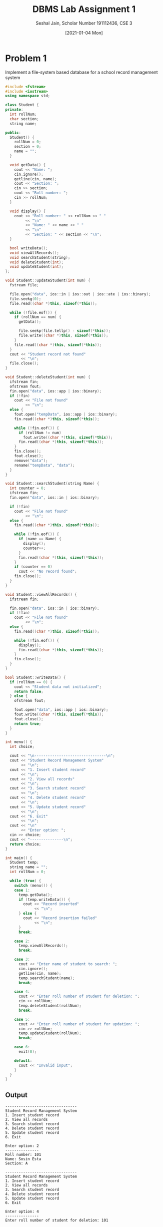 #+title: DBMS Lab Assignment 1
#+subtitle: Seshal Jain, Scholar Number 191112436, CSE 3
#+options: h:2 num:nil toc:nil author:nil
#+date: [2021-01-04 Mon]
#+LATEX_HEADER: \usepackage[margin=0.5in]{geometry}

* Problem 1
Implement a file-system based database for a school record management system
#+BEGIN_SRC cpp :tangle l1p1.cpp
#include <fstream>
#include <iostream>
using namespace std;

class Student {
private:
  int rollNum;
  char section;
  string name;

public:
  Student() {
    rollNum = 0;
    section = 0;
    name = "";
  }

  void getData() {
    cout << "Name: ";
    cin.ignore();
    getline(cin, name);
    cout << "Section: ";
    cin >> section;
    cout << "Roll number: ";
    cin >> rollNum;
  }

  void display() {
    cout << "Roll number: " << rollNum << " "
         << "\n"
         << "Name: " << name << " "
         << "\n"
         << "Section: " << section << "\n";
  }

  bool writeData();
  void viewAllRecords();
  void searchStudent(string);
  void deleteStudent(int);
  void updateStudent(int);
};

void Student::updateStudent(int num) {
  fstream file;

  file.open("data", ios::in | ios::out | ios::ate | ios::binary);
  file.seekg(0);
  file.read((char *)this, sizeof(*this));

  while (!file.eof()) {
    if (rollNum == num) {
      getData();

      file.seekp(file.tellp() - sizeof(*this));
      file.write((char *)this, sizeof(*this));
    }
    file.read((char *)this, sizeof(*this));
  }
  cout << "Student record not found"
       << "\n";
  file.close();
}

void Student::deleteStudent(int num) {
  ifstream fin;
  ofstream fout;
  fin.open("data", ios::app | ios::binary);
  if (!fin)
    cout << "File not found"
         << "\n";
  else {
    fout.open("tempData", ios::app | ios::binary);
    fin.read((char *)this, sizeof(*this));

    while (!fin.eof()) {
      if (rollNum != num)
        fout.write((char *)this, sizeof(*this));
      fin.read((char *)this, sizeof(*this));
    }
    fin.close();
    fout.close();
    remove("data");
    rename("tempData", "data");
  }
}

void Student::searchStudent(string Name) {
  int counter = 0;
  ifstream fin;
  fin.open("data", ios::in | ios::binary);

  if (!fin)
    cout << "File not found"
         << "\n";
  else {
    fin.read((char *)this, sizeof(*this));

    while (!fin.eof()) {
      if (name == Name) {
        display();
        counter++;
      }
      fin.read((char *)this, sizeof(*this));
    }
    if (counter == 0)
      cout << "No record found";
    fin.close();
  }
}

void Student::viewAllRecords() {
  ifstream fin;

  fin.open("data", ios::in | ios::binary);
  if (!fin)
    cout << "File not found"
         << "\n";
  else {
    fin.read((char *)this, sizeof(*this));

    while (!fin.eof()) {
      display();
      fin.read((char *)this, sizeof(*this));
    }
    fin.close();
  }
}

bool Student::writeData() {
  if (rollNum == 0) {
    cout << "Student data not initialized";
    return false;
  } else {
    ofstream fout;

    fout.open("data", ios::app | ios::binary);
    fout.write((char *)this, sizeof(*this));
    fout.close();
    return true;
  }
}

int menu() {
  int choice;

  cout << "\n--------------------------------\n";
  cout << "Student Record Management System"
       << "\n";
  cout << "1. Insert student record"
       << "\n";
  cout << "2. View all records"
       << "\n";
  cout << "3. Search student record"
       << "\n";
  cout << "4. Delete student record"
       << "\n";
  cout << "5. Update student record"
       << "\n";
  cout << "6. Exit"
       << "\n";
  cout << "\n"
       << "Enter option: ";
  cin >> choice;
  cout << "---------------\n";
  return choice;
}

int main() {
  Student temp;
  string name = "";
  int rollNum = 0;

  while (true) {
    switch (menu()) {
    case 1:
      temp.getData();
      if (temp.writeData()) {
        cout << "Record inserted"
             << "\n";
      } else {
        cout << "Record insertion failed"
             << "\n";
      }
      break;

    case 2:
      temp.viewAllRecords();
      break;

    case 3:
      cout << "Enter name of student to search: ";
      cin.ignore();
      getline(cin, name);
      temp.searchStudent(name);
      break;

    case 4:
      cout << "Enter roll number of student for deletion: ";
      cin >> rollNum;
      temp.deleteStudent(rollNum);
      break;

    case 5:
      cout << "Enter roll number of student for updation: ";
      cin >> rollNum;
      temp.updateStudent(rollNum);
      break;

    case 6:
      exit(0);

    default:
      cout << "Invalid input";
    }
  }
}
#+END_SRC
** Output
#+begin_example
--------------------------------
Student Record Management System
1. Insert student record
2. View all records
3. Search student record
4. Delete student record
5. Update student record
6. Exit

Enter option: 2
---------------
Roll number: 101
Name: Sosin Esta
Section: A

--------------------------------
Student Record Management System
1. Insert student record
2. View all records
3. Search student record
4. Delete student record
5. Update student record
6. Exit

Enter option: 4
---------------
Enter roll number of student for deletion: 101

--------------------------------
Student Record Management System
1. Insert student record
2. View all records
3. Search student record
4. Delete student record
5. Update student record
6. Exit

Enter option: 2
---------------

--------------------------------
Student Record Management System
1. Insert student record
2. View all records
3. Search student record
4. Delete student record
5. Update student record
6. Exit

Enter option: 1
---------------
Name: Samjak Lenowski
Section: A
Roll number: 101
Record inserted

--------------------------------
Student Record Management System
1. Insert student record
2. View all records
3. Search student record
4. Delete student record
5. Update student record
6. Exit

Enter option: 2
---------------
Roll number: 101
Name: Samjak Lenowski
Section: A

--------------------------------
Student Record Management System
1. Insert student record
2. View all records
3. Search student record
4. Delete student record
5. Update student record
6. Exit

Enter option: 1
---------------
Name: Peter Thompson
Section: B
Roll number: 102
Record inserted

--------------------------------
Student Record Management System
1. Insert student record
2. View all records
3. Search student record
4. Delete student record
5. Update student record
6. Exit

Enter option: 2
---------------
Roll number: 101
Name: Samjak Lenowski
Section: A
Roll number: 102
Name: Peter Thompson
Section: B

--------------------------------
Student Record Management System
1. Insert student record
2. View all records
3. Search student record
4. Delete student record
5. Update student record
6. Exit

Enter option: 1
---------------
Name: Nirmala Vyas
Section: B
Roll number: 103
Record inserted

--------------------------------
Student Record Management System
1. Insert student record
2. View all records
3. Search student record
4. Delete student record
5. Update student record
6. Exit

Enter option: 3
---------------
Enter name of student to search: Nirmala Vyas
Roll number: 103
Name: Nirmala Vyas
Section: B

--------------------------------
Student Record Management System
1. Insert student record
2. View all records
3. Search student record
4. Delete student record
5. Update student record
6. Exit

Enter option: 2
---------------
Roll number: 101
Name: Samjak Lenowski
Section: A
Roll number: 102
Name: Peter Thompson
Section: B
Roll number: 103
Name: Nirmala Vyas
Section: B

--------------------------------
Student Record Management System
1. Insert student record
2. View all records
3. Search student record
4. Delete student record
5. Update student record
6. Exit

Enter option: 1
---------------
Name: Tanay Bajaj
Section: F
Roll number: 104
Record inserted

--------------------------------
Student Record Management System
1. Insert student record
2. View all records
3. Search student record
4. Delete student record
5. Update student record
6. Exit

Enter option: 5
---------------
Enter roll number of student for updation: 104
Name: Tanay Bajaj
Section: D
Roll number: 104
Student record not found

--------------------------------
Student Record Management System
1. Insert student record
2. View all records
3. Search student record
4. Delete student record
5. Update student record
6. Exit

Enter option: 2
---------------
Roll number: 101
Name: Samjak Lenowski
Section: A
Roll number: 102
Name: Peter Thompson
Section: B
Roll number: 103
Name: Nirmala Vyas
Section: B
Roll number: 104
Name: Tanay Bajaj
Section: D

--------------------------------
Student Record Management System
1. Insert student record
2. View all records
3. Search student record
4. Delete student record
5. Update student record
6. Exit

Enter option: 5
---------------
Enter roll number of student for updation: 109
Student record not found

--------------------------------
Student Record Management System
1. Insert student record
2. View all records
3. Search student record
4. Delete student record
5. Update student record
6. Exit

Enter option: 6
---------------
#+end_example
